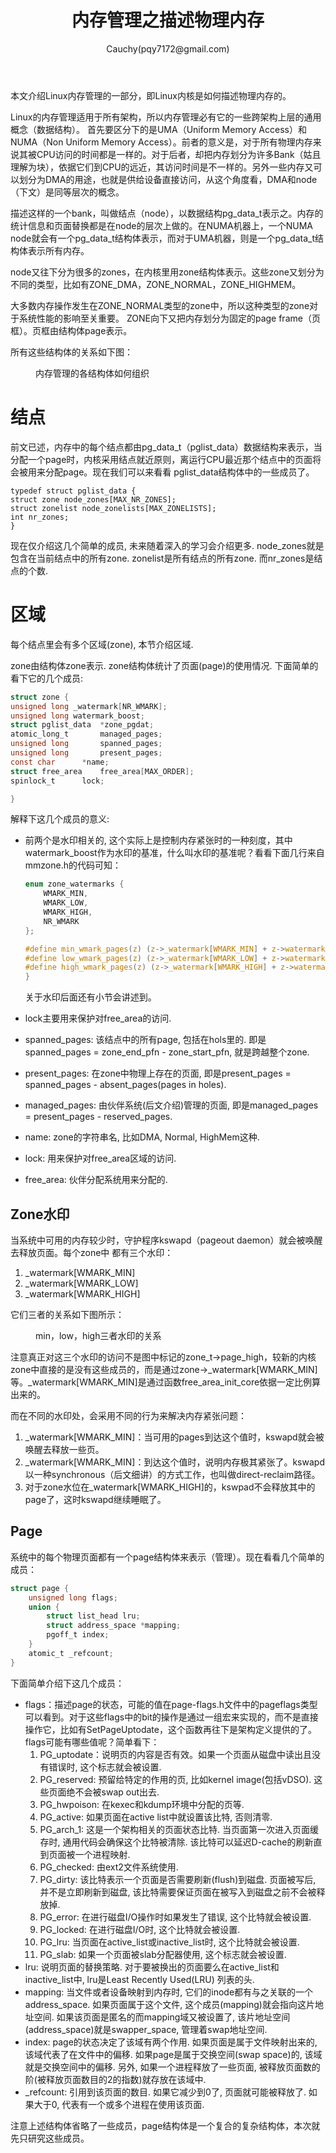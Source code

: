 #+TITLE: 内存管理之描述物理内存
#+AUTHOR: Cauchy(pqy7172@gmail.com)
#+OPTIONS: ^:nil
#+EMAIL: pqy7172@gmail.com
#+HTML_HEAD: <link rel="stylesheet" href="../../org-manual.css" type="text/css">

本文介绍Linux内存管理的一部分，即Linux内核是如何描述物理内存的。

Linux的内存管理适用于所有架构，所以内存管理必有它的一些跨架构上层的通用概念（数据结构）。
首先要区分下的是UMA（Uniform Memory Access）和NUMA（Non Uniform Memory Access）。前者的意义是，对于所有物理内存来说其被CPU访问的时间都是一样的。对于后者，却把内存划分为许多Bank（姑且理解为块），依据它们到CPU的远近，其访问时间是不一样的。另外一些内存又可以划分为DMA的用途，也就是供给设备直接访问，从这个角度看，DMA和node（下文）是同等层次的概念。

描述这样的一个bank，叫做结点（node），以数据结构pg_data_t表示之。内存的统计信息和页面替换都是在node的层次上做的。在NUMA机器上，一个NUMA node就会有一个pg_data_t结构体表示，而对于UMA机器，则是一个pg_data_t结构体表示所有内存。

node又往下分为很多的zones，在内核里用zone结构体表示。这些zone又划分为不同的类型，比如有ZONE_DMA，ZONE_NORMAL，ZONE_HIGHMEM。

大多数内存操作发生在ZONE_NORMAL类型的zone中，所以这种类型的zone对于系统性能的影响至关重要。
ZONE向下又把内存划分为固定的page frame（页框）。页框由结构体page表示。

所有这些结构体的关系如下图：
#+CAPTION: 内存管理的各结构体如何组织
#+ATTR_HTML: :align centering
#+ATTR_HTML: :width 50% :height 50%
[[./img/mem-struct-layout.png]]

* 结点
前文已述，内存中的每个结点都由pg_data_t（pglist_data）数据结构来表示，当分配一个page时，内核采用结点就近原则，离运行CPU最近那个结点中的页面将会被用来分配page。现在我们可以来看看
pglist_data结构体中的一些成员了。
#+begin_src C++ :includes <stdio.h>
typedef struct pglist_data {
struct zone node_zones[MAX_NR_ZONES];
struct zonelist node_zonelists[MAX_ZONELISTS];
int nr_zones;
}
#+end_src

现在仅介绍这几个简单的成员, 未来随着深入的学习会介绍更多. node_zones就是包含在当前结点中的所有zone. zonelist是所有结点的所有zone. 而nr_zones是结点的个数.

* 区域
每个结点里会有多个区域(zone), 本节介绍区域.

zone由结构体zone表示. zone结构体统计了页面(page)的使用情况. 下面简单的看下它的几个成员:
#+begin_src C :includes <stdio.h>
struct zone {
unsigned long _watermark[NR_WMARK];
unsigned long watermark_boost;
struct pglist_data	*zone_pgdat;
atomic_long_t		managed_pages;
unsigned long		spanned_pages;
unsigned long		present_pages;
const char		*name;
struct free_area	free_area[MAX_ORDER];
spinlock_t		lock;

}
#+end_src
解释下这几个成员的意义:
- 前两个是水印相关的, 这个实际上是控制内存紧张时的一种刻度，其中watermark_boost作为水印的基准，什么叫水印的基准呢？看看下面几行来自mmzone.h的代码可知：
  #+begin_src C :includes <stdio.h>
enum zone_watermarks {
	WMARK_MIN,
	WMARK_LOW,
	WMARK_HIGH,
	NR_WMARK
};

#define min_wmark_pages(z) (z->_watermark[WMARK_MIN] + z->watermark_boost)
#define low_wmark_pages(z) (z->_watermark[WMARK_LOW] + z->watermark_boost)
#define high_wmark_pages(z) (z->_watermark[WMARK_HIGH] + z->watermark_boost)
}
#+end_src
 关于水印后面还有小节会讲述到。
- lock主要用来保护对free_area的访问.
- spanned_pages: 该结点中的所有page, 包括在hols里的. 即是spanned_pages = zone_end_pfn - zone_start_pfn, 就是跨越整个zone.
- present_pages: 在zone中物理上存在的页面, 即是present_pages = spanned_pages - absent_pages(pages in holes). 
- managed_pages: 由伙伴系统(后文介绍)管理的页面, 即是managed_pages = present_pages - reserved_pages.
- name: zone的字符串名, 比如DMA, Normal, HighMem这种.
- lock: 用来保护对free_area区域的访问.
- free_area: 伙伴分配系统用来分配的.

** Zone水印
当系统中可用的内存较少时，守护程序kswapd（pageout daemon）就会被唤醒去释放页面。每个zone中
都有三个水印：
1) _watermark[WMARK_MIN]
2) _watermark[WMARK_LOW]
3) _watermark[WMARK_HIGH]

它们三者的关系如下图所示：
#+CAPTION: min，low，high三者水印的关系
#+ATTR_HTML: :align centering
#+ATTR_HTML: :width 40% :height 40%
[[./img/watermark_relationship.png]]

注意真正对这三个水印的访问不是图中标记的zone_t->page_high，较新的内核zone中直接的是没有这些成员的，而是通过zone->_watermark[WMARK_MIN]等。_watermark[WMARK_MIN]是通过函数free_area_init_core依据一定比例算出来的。

而在不同的水印处，会采用不同的行为来解决内存紧张问题：
1) _watermark[WMARK_MIN]：当可用的pages到达这个值时，kswapd就会被唤醒去释放一些页。
2) _watermark[WMARK_MIN]：到达这个值时，说明内存极其紧张了。kswapd以一种synchronous（后文细讲）的方式工作，也叫做direct-reclaim路径。
3) 对于zone水位在_watermark[WMARK_HIGH]的，kswpad不会释放其中的page了，这时kswapd继续睡眠了。
** Page
系统中的每个物理页面都有一个page结构体来表示（管理）。现在看看几个简单的成员：
#+begin_src C :includes <stdio.h>
struct page {
	unsigned long flags;
    union {
        struct list_head lru;
        struct address_space *mapping;
        pgoff_t index;
    }
    atomic_t _refcount;
}
#+end_src
下面简单介绍下这几个成员：
- flags：描述page的状态，可能的值在page-flags.h文件中的pageflags类型可以看到。对于这些flags中的bit的操作是通过一组宏来实现的，而不是直接操作它，比如有SetPageUptodate，这个函数再往下是架构定义提供的了。flags可能有哪些值呢？简单看下：
  1) PG_uptodate：说明页的内容是否有效。如果一个页面从磁盘中读出且没有错误时, 这个标志就会被设置.
  2) PG_reserved: 预留给特定的作用的页, 比如kernel image(包括vDSO). 这些页面绝不会被swap out出去.
  3) PG_hwpoison: 在kexec和kdump环境中分配的页等.
  4) PG_active: 如果页面在active list中就设置该比特, 否则清零.
  5) PG_arch_1: 这是一个架构相关的页面状态比特. 当页面第一次进入页面缓存时, 通用代码会确保这个比特被清除. 该比特可以延迟D-cache的刷新直到页面被一个进程映射.
  6) PG_checked: 由ext2文件系统使用.
  7) PG_dirty: 该比特表示一个页面是否需要刷新(flush)到磁盘. 页面被写后, 并不是立即刷新到磁盘, 该比特需要保证页面在被写入到磁盘之前不会被释放掉.
  8) PG_error: 在进行磁盘I/O操作时如果发生了错误, 这个比特就会被设置.
  9) PG_locked: 在进行磁盘I/O时, 这个比特就会被设置.
  10) PG_lru: 当页面在active_list或inactive_list时, 这个比特就会被设置.
  11) PG_slab: 如果一个页面被slab分配器使用, 这个标志就会被设置.
- lru: 说明页面的替换策略. 对于要被换出的页面要么在active_list和inactive_list中, lru是Least Recently Used(LRU) 列表的头.
- mapping: 当文件或者设备映射到内存时, 它们的inode都有与之关联的一个address_space. 如果页面属于这个文件, 这个成员(mapping)就会指向这片地址空间. 如果该页面是匿名的而mapping域又被设置了, 该片地址空间(address_space)就是swapper_space, 管理着swap地址空间.
- index: page的状态决定了该域有两个作用. 如果页面是属于文件映射出来的, 该域代表了在文件中的偏移. 如果page是属于交换空间(swap space)的, 该域就是交换空间中的偏移. 另外, 如果一个进程释放了一些页面, 被释放页面数的阶(被释放页面数目的2的指数)就存放在该域中.
- _refcount: 引用到该页面的数目. 如果它减少到0了, 页面就可能被释放了. 如果大于0, 代表有一个或多个进程在使用该页面.
注意上述结构体省略了一些成员，page结构体是一个复合的复杂结构体，本次就先只研究这些成员。
